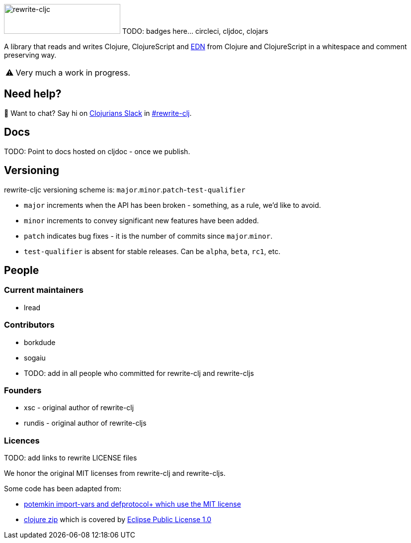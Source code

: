 ifdef::env-cljdoc[]
:logo-image: rewrite-cljc-logo.png
endif::[]
ifndef::env-cljdoc[]
:logo-image: doc/rewrite-cljc-logo.png
endif::[]
ifdef::env-github[]
:warning-caption: :warning:
endif::[]
ifndef::env-github[]
:warning-caption: ⚠️
endif::[]

image:{logo-image}[rewrite-cljc,234,60]
TODO: badges here... circleci, cljdoc, clojars


A library that reads and writes Clojure, ClojureScript and https://github.com/edn-format/edn[EDN] from Clojure and ClojureScript in a whitespace and comment preserving way.

[WARNING]
====
Very much a work in progress.
====

## Need help?

ifdef::env-github[]
:wave:
endif::[]
ifndef::env-github[]
👋
endif::[]
Want to chat? Say hi on http://clojurians.net/[Clojurians Slack] in https://clojurians.slack.com/messages/CHB5Q2XUJ[#rewrite-clj].

== Docs

TODO: Point to docs hosted on cljdoc - once we publish.

== Versioning

rewrite-cljc versioning scheme is: `major`.`minor`.`patch`-`test-qualifier`

* `major` increments when the API has been broken - something, as a rule, we'd like to avoid.
* `minor` increments to convey significant new features have been added.
* `patch` indicates bug fixes - it is the number of commits since `major`.`minor`.
* `test-qualifier` is absent for stable releases. Can be `alpha`, `beta`, `rc1`, etc.

== People

=== Current maintainers

* lread

=== Contributors

* borkdude
* sogaiu
* TODO: add in all people who committed for rewrite-clj and rewrite-cljs

=== Founders

* xsc - original author of rewrite-clj
* rundis - original author of rewrite-cljs

=== Licences
TODO: add links to rewrite LICENSE files

We honor the original MIT licenses from rewrite-clj and rewrite-cljs.

Some code has been adapted from:

* https://github.com/ztellman/potemkin#license[potemkin import-vars and defprotocol+ which use the MIT license]
* https://github.com/clojure/clojure/blob/master/src/clj/clojure/zip.clj[clojure zip] which is covered by https://clojure.org/community/license[Eclipse Public License 1.0]
